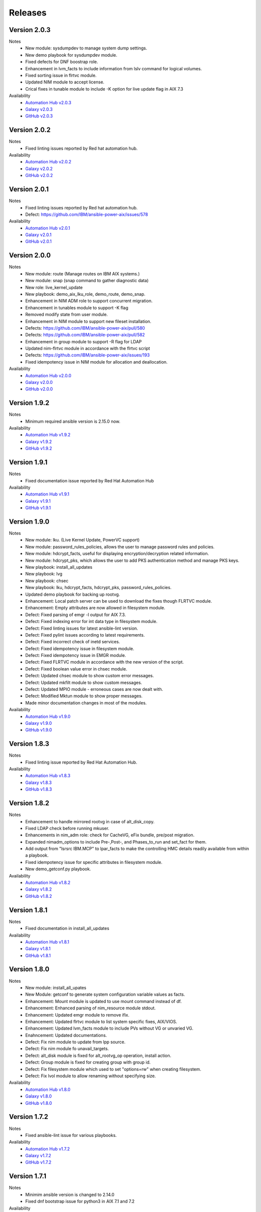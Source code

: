 .. ...........................................................................
.. © Copyright IBM Corporation 2021                                          .
.. ...........................................................................

Releases
========

Version 2.0.3
-------------
Notes
   * New module: sysdumpdev to manage system dump settings.
   * New demo playbook for sysdumpdev module.
   * Fixed defects for DNF boostrap role.
   * Enhancement in lvm_facts to include information from lslv command for logical volumes.
   * Fixed sorting issue in flrtvc module.
   * Updated NIM module to accept license.
   * Crical fixes in tunable module to include -K option for live update flag in AIX 7.3

Availability
  * `Automation Hub v2.0.3`_
  * `Galaxy v2.0.3`_
  * `GitHub v2.0.3`_

.. _Automation Hub v2.0.3:
   https://cloud.redhat.com/ansible/automation-hub/ibm/power_aix

.. _Galaxy v2.0.3:
   https://galaxy.ansible.com/download/ibm-power_aix-2.0.3.tar.gz

.. _GitHub v2.0.3:
   https://github.com/IBM/ansible-power-aix/raw/dev-collection/builds/ibm-power_aix-2.0.3.tar.gz

Version 2.0.2
-------------
Notes
   * Fixed linting issues reported by Red hat automation hub.

Availability
  * `Automation Hub v2.0.2`_
  * `Galaxy v2.0.2`_
  * `GitHub v2.0.2`_

.. _Automation Hub v2.0.2:
   https://cloud.redhat.com/ansible/automation-hub/ibm/power_aix

.. _Galaxy v2.0.2:
   https://galaxy.ansible.com/download/ibm-power_aix-2.0.2.tar.gz

.. _GitHub v2.0.2:
   https://github.com/IBM/ansible-power-aix/raw/dev-collection/builds/ibm-power_aix-2.0.2.tar.gz

Version 2.0.1
-------------
Notes
   * Fixed linting issues reported by Red hat automation hub.
   * Defect: https://github.com/IBM/ansible-power-aix/issues/578

Availability
  * `Automation Hub v2.0.1`_
  * `Galaxy v2.0.1`_
  * `GitHub v2.0.1`_

.. _Automation Hub v2.0.1:
   https://cloud.redhat.com/ansible/automation-hub/ibm/power_aix

.. _Galaxy v2.0.1:
   https://galaxy.ansible.com/download/ibm-power_aix-2.0.1.tar.gz

.. _GitHub v2.0.1:
   https://github.com/IBM/ansible-power-aix/raw/dev-collection/builds/ibm-power_aix-2.0.1.tar.gz

Version 2.0.0
-------------
Notes
   * New module: route (Manage routes on IBM AIX systems.)
   * New module: snap (snap command to gather diagnostic data)
   * New role: live_kernel_update
   * New playbook: demo_aix_lku_role, demo_route, demo_snap.
   * Enhancement in NIM ADM role to support concurrent migration.
   * Enhancement in tunables module to support -K flag
   * Removed modify state from user module.
   * Enhancement in NIM module to support new fileset installation.
   * Defects: https://github.com/IBM/ansible-power-aix/pull/580
   * Defects: https://github.com/IBM/ansible-power-aix/pull/582
   * Enhancement in group module to support -R flag for LDAP
   * Updated nim-flrtvc module in accordance with the flrtvc script
   * Defects: https://github.com/IBM/ansible-power-aix/issues/193
   * Fixed idempotency issue in NIM module for allocation and deallocation.


Availability
  * `Automation Hub v2.0.0`_
  * `Galaxy v2.0.0`_
  * `GitHub v2.0.0`_

.. _Automation Hub v2.0.0:
   https://cloud.redhat.com/ansible/automation-hub/ibm/power_aix

.. _Galaxy v2.0.0:
   https://galaxy.ansible.com/download/ibm-power_aix-2.0.0.tar.gz

.. _GitHub v2.0.0:
   https://github.com/IBM/ansible-power-aix/raw/dev-collection/builds/ibm-power_aix-2.0.0.tar.gz

Version 1.9.2
-------------
Notes
   * Minimum required ansible version is 2.15.0 now.


Availability
  * `Automation Hub v1.9.2`_
  * `Galaxy v1.9.2`_
  * `GitHub v1.9.2`_

.. _Automation Hub v1.9.2:
   https://cloud.redhat.com/ansible/automation-hub/ibm/power_aix

.. _Galaxy v1.9.2:
   https://galaxy.ansible.com/download/ibm-power_aix-1.9.2.tar.gz

.. _GitHub v1.9.2:
   https://github.com/IBM/ansible-power-aix/raw/dev-collection/builds/ibm-power_aix-1.9.2.tar.gz

Version 1.9.1
-------------
Notes
   * Fixed documentation issue reported by Red Hat Automation Hub


Availability
  * `Automation Hub v1.9.1`_
  * `Galaxy v1.9.1`_
  * `GitHub v1.9.1`_

.. _Automation Hub v1.9.1:
   https://cloud.redhat.com/ansible/automation-hub/ibm/power_aix

.. _Galaxy v1.9.1:
   https://galaxy.ansible.com/download/ibm-power_aix-1.9.1.tar.gz

.. _GitHub v1.9.1:
   https://github.com/IBM/ansible-power-aix/raw/dev-collection/builds/ibm-power_aix-1.9.1.tar.gz


Version 1.9.0
-------------
Notes
   * New module: lku. (Live Kernel Update, PowerVC support)
   * New module: password_rules_policies, allows the user to manage password rules and policies.
   * New module: hdcrypt_facts, useful for displaying encryption/decryption related information.
   * New module: hdcrypt_pks, which allows the user to add PKS authentication method and manage PKS keys.
   * New playbook: install_all_updates
   * New playbook: lvg
   * New playbook: chsec
   * New playbook: lku, hdcrypt_facts, hdcrypt_pks, password_rules_policies.
   * Updated demo playbook for backing up rootvg.
   * Enhancement: Local patch server can be used to download the fixes though FLRTVC module.
   * Enhancement: Empty attributes are now allowed in filesystem module.
   * Defect: Fixed parsing of emgr -l output for AIX 7.3.
   * Defect: Fixed indexing error for int data type in filesystem module.
   * Defect: Fixed linting issues for latest ansible-lint version.
   * Defect: Fixed pylint issues according to latest requirements.
   * Defect: Fixed incorrect check of inetd services.
   * Defect: Fixed idempotency issue in filesystem module.
   * Defect: Fixed idempotency issue in EMGR module.
   * Defect: Fixed FLRTVC module in accordance with the new version of the script.
   * Defect: Fixed boolean value error in chsec module.
   * Defect: Updated chsec module to show custom error messages.
   * Defect: Updated mkfilt module to show custom messages.
   * Defect: Updated MPIO module - erroneous cases are now dealt with.
   * Defect: Modified Mktun module to show proper messages.
   * Made minor documentation changes in most of the modules.


Availability
  * `Automation Hub v1.9.0`_
  * `Galaxy v1.9.0`_
  * `GitHub v1.9.0`_

.. _Automation Hub v1.9.0:
   https://cloud.redhat.com/ansible/automation-hub/ibm/power_aix

.. _Galaxy v1.9.0:
   https://galaxy.ansible.com/download/ibm-power_aix-1.9.0.tar.gz

.. _GitHub v1.9.0:
   https://github.com/IBM/ansible-power-aix/raw/dev-collection/builds/ibm-power_aix-1.9.0.tar.gz

Version 1.8.3
-------------
Notes
   * Fixed linting issue reported by Red Hat Automation Hub.


Availability
  * `Automation Hub v1.8.3`_
  * `Galaxy v1.8.3`_
  * `GitHub v1.8.3`_

.. _Automation Hub v1.8.3:
   https://cloud.redhat.com/ansible/automation-hub/ibm/power_aix

.. _Galaxy v1.8.3:
   https://galaxy.ansible.com/download/ibm-power_aix-1.8.3.tar.gz

.. _GitHub v1.8.3:
   https://github.com/IBM/ansible-power-aix/raw/dev-collection/builds/ibm-power_aix-1.8.3.tar.gz

Version 1.8.2
-------------
Notes
   * Enhancement to handle mirrored rootvg in case of alt_disk_copy.
   * Fixed LDAP check before running mkuser.
   * Enhancements in nim_adm role: check for CacheVG, eFix bundle, pre/post migration.
   * Expanded nimadm_options to include Pre-,Post-, and Phases_to_run and set_fact for them.
   * Add output from "lsrsrc IBM.MCP" to lpar_facts to make the controlling HMC details readily
     available from within a playbook.
   * Fixed idempotency issue for specific attributes in filesystem module.
   * New demo_getconf.py playbook.

Availability
  * `Automation Hub v1.8.2`_
  * `Galaxy v1.8.2`_
  * `GitHub v1.8.2`_

.. _Automation Hub v1.8.2:
   https://cloud.redhat.com/ansible/automation-hub/ibm/power_aix

.. _Galaxy v1.8.2:
   https://galaxy.ansible.com/download/ibm-power_aix-1.8.2.tar.gz

.. _GitHub v1.8.2:
   https://github.com/IBM/ansible-power-aix/raw/dev-collection/builds/ibm-power_aix-1.8.2.tar.gz

Version 1.8.1
-------------
Notes
   * Fixed documentation in install_all_updates

Availability
  * `Automation Hub v1.8.1`_
  * `Galaxy v1.8.1`_
  * `GitHub v1.8.1`_

.. _Automation Hub v1.8.1:
   https://cloud.redhat.com/ansible/automation-hub/ibm/power_aix

.. _Galaxy v1.8.1:
   https://galaxy.ansible.com/download/ibm-power_aix-1.8.1.tar.gz

.. _GitHub v1.8.1:
   https://github.com/IBM/ansible-power-aix/raw/dev-collection/builds/ibm-power_aix-1.8.1.tar.gz

Version 1.8.0
-------------
Notes
   * New module: install_all_upates
   * New Module: getconf to generate system configuration variable values as facts.
   * Enhancement: Mount module is updated to use mount command instead of df.
   * Enhancement: Enhanced parsing of nim_resource module stdout.
   * Enhancement: Updated emgr module to remove ifix.
   * Enhancement: Updated flrtvc module to list system specific fixes, AIX/VIOS.
   * Enhancement: Updated lvm_facts module to include PVs without VG or unvaried VG.
   * Enahncement: Updated documentations.
   * Defect: Fix nim module to update from lpp source.
   * Defect: Fix nim module fo unavail_targets.
   * Defect: alt_disk module is fixed for alt_rootvg_op operation, install action.
   * Defect: Group module is fixed for creating group with group id.
   * Defect: Fix filesystem module which used to set "options=rw" when creating filesystem.
   * Defect: Fix lvol module to allow renaming without specifying size.

Availability
  * `Automation Hub v1.8.0`_
  * `Galaxy v1.8.0`_
  * `GitHub v1.8.0`_

.. _Automation Hub v1.8.0:
   https://cloud.redhat.com/ansible/automation-hub/ibm/power_aix

.. _Galaxy v1.8.0:
   https://galaxy.ansible.com/download/ibm-power_aix-1.8.0.tar.gz

.. _GitHub v1.8.0:
   https://github.com/IBM/ansible-power-aix/raw/dev-collection/builds/ibm-power_aix-1.8.0.tar.gz

Version 1.7.2
-------------
Notes
   * Fixed ansible-lint issue for various playbooks.

Availability
  * `Automation Hub v1.7.2`_
  * `Galaxy v1.7.2`_
  * `GitHub v1.7.2`_

.. _Automation Hub v1.7.2:
   https://cloud.redhat.com/ansible/automation-hub/ibm/power_aix

.. _Galaxy v1.7.2:
   https://galaxy.ansible.com/download/ibm-power_aix-1.7.2.tar.gz

.. _GitHub v1.7.2:
   https://github.com/IBM/ansible-power-aix/raw/dev-collection/builds/ibm-power_aix-1.7.2.tar.gz

Version 1.7.1
-------------
Notes
   * Minimim ansible version is changed to 2.14.0
   * Fixed dnf bootstrap issue for python3 in AIX 7.1 and 7.2

Availability
  * `Automation Hub v1.7.1`_
  * `Galaxy v1.7.1`_
  * `GitHub v1.7.1`_

.. _Automation Hub v1.7.1:
   https://cloud.redhat.com/ansible/automation-hub/ibm/power_aix

.. _Galaxy v1.7.1:
   https://galaxy.ansible.com/download/ibm-power_aix-1.7.1.tar.gz

.. _GitHub v1.7.1:
   https://github.com/IBM/ansible-power-aix/raw/dev-collection/builds/ibm-power_aix-1.7.1.tar.gz

Version 1.7.0
-------------
Notes
   * New Role: NIM Master Migration.
   * New module: Physical and Logical volume encryption.
   * New demo playbook: NIM Master migration and PV/LV Encryption.
   * NIM module enhanced to register new client.
   * Included link to Power research program in the galaxy page.
   * Fix for parsing lspv, lsvg header to get LV attribute indexes.
   * Updated dnf bootstrap installer.
   * Fix for minimum space issue to setup dnf/python.
   * dnf setup is enhanced to support proxy servers.
   * Fixed ansible-lint issue in demo_yum_install_DB.yml.
   * Updated flrtvc link in nim_flrtvc module.
   * emgr module is fixed and idempotent now.
   * Fixed user module to support idempotency.
   * alt_disk module has now support for install operations.
   * Fixed utf-8 encoding issue in flrtvc module.
   * Fixed inittab module to modify entry and is idempotent now.
   * Fixed the logic of disk_size_policy in alt_disk module. 

Availability
  * `Automation Hub v1.7.0`_
  * `Galaxy v1.7.0`_
  * `GitHub v1.7.0`_

.. _Automation Hub v1.7.0:
   https://cloud.redhat.com/ansible/automation-hub/ibm/power_aix

.. _Galaxy v1.7.0:
   https://galaxy.ansible.com/download/ibm-power_aix-1.7.0.tar.gz

.. _GitHub v1.7.0:
   https://github.com/IBM/ansible-power-aix/raw/dev-collection/builds/ibm-power_aix-1.7.0.tar.gz

Version 1.6.4
-------------
Notes
   * Fixed documentation for release platform

Availability
  * `Automation Hub v1.6.4`_
  * `Galaxy v1.6.4`_
  * `Github v1.6.4`_

. _Automation Hub v1.6.4:
   https://cloud.redhat.com/ansible/automation-hub/ibm/power_aix

.. _Galaxy v1.6.4:
   https://galaxy.ansible.com/download/ibm-power_aix-1.6.4.tar.gz

.. _GitHub v1.6.4:
   https://github.com/IBM/ansible-power-aix/releases/download/v1.6.4/ibm-power_aix-1.6.4.tar.gz

Version 1.6.3
-------------
Notes
   * Fixed pylint, shellcheck and shebang issues for a clean build.

Availability
  * `Automation Hub v1.6.3`_
  * `Galaxy v1.6.3`_
  * `Github v1.6.3`_

. _Automation Hub v1.6.3:
   https://cloud.redhat.com/ansible/automation-hub/ibm/power_aix

.. _Galaxy v1.6.3:
   https://galaxy.ansible.com/download/ibm-power_aix-1.6.3.tar.gz

.. _GitHub v1.6.3:
   https://github.com/IBM/ansible-power-aix/releases/download/v1.6.3/ibm-power_aix-1.6.3.tar.gz

Version 1.6.2
-------------
Notes
   * Fix for mount module to handle umount state in case of existing NFS server directories.
   * User module is now able to create local user even if the user exists in active directory (LDAP)
   * demo_alt_disk playbook
   * Fix for emgr module in case of no efix data available
   * Fix for devices modules, handling runtime errors
   * Fixed nim_backup playbooks
   * Feature enhancement: Include alternate disk to update in nim module

Availability
  * `Automation Hub v1.6.2`_
  * `Galaxy v1.6.2`_
  * `GitHub v1.6.2`_

.. _Automation Hub v1.6.2:
   https://cloud.redhat.com/ansible/automation-hub/ibm/power_aix

.. _Galaxy v1.6.2:
   https://galaxy.ansible.com/download/ibm-power_aix-1.6.2.tar.gz

.. _GitHub v1.6.2:
   https://github.com/IBM/ansible-power-aix/releases/download/v1.6.2/ibm-power_aix-1.6.2.tar.gz

Version 1.6.1
-------------
Notes
  * Fix pylint issues
  * Fix yamllint issue

Availability
  * `Automation Hub v1.6.1`_
  * `Galaxy v1.6.1`_
  * `GitHub v1.6.1`_

.. _Automation Hub v1.6.1:
   https://cloud.redhat.com/ansible/automation-hub/ibm/power_aix

.. _Galaxy v1.6.1:
   https://galaxy.ansible.com/download/ibm-power_aix-1.6.1.tar.gz

.. _GitHub v1.6.1:
   https://github.com/IBM/ansible-power-aix/releases/download/v1.6.1/ibm-power_aix-1.6.1.tar.gz


Version 1.6.0
-------------
Notes
  * New module: Bosboot.
  * New Playbooks: mktun, mount,installp, user, mpio, mkfilt, 
  * New Playbooks: bosboot, group, tunables, filesystem, nim_suma, logical_volume
  * New Playbooks: tunfile_mgmt, mktcpip, inittab
  * Enhanced idempotency for devices module.
  * Enhancement in nim_alt_disk_migration:
  * - Target disk without PVID accepted
  * - Divide Used PVs by number of PVs to overcome multiple PVs in rootvg
  * - Allow install of AIX level lower than NIM master AIX level
  * - Reduce debug info after checking client OS level
  * - Add cache VG and Bundle to nimadm options
  * - Re-order nimadm flags and "quote" disk variable to allow multiple PVs in rootvg
  * - Correct {{ nim_client_v }} to {{ nim_client }}
  * Enhanced alt_disk module: allows to clean old_rootvg.
  * Improved parsing for emgr module output for ifix lists and details.
  * Fixed power_aix_bootstrap role dnf_installer.sh
  * Fixed power_aix_bootstrap role to support DNF installation for AIX-7.1 and above.
  * Yum is not supported anymore from ansible as a result of sunset of python 2.
  * Fixed power_aix_bootstrap role to show failure in case it is unable to install DNF.

Availability
  * `Automation Hub v1.6.0`_
  * `Galaxy v1.6.0`_
  * `GitHub v1.6.0`_

.. _Automation Hub v1.6.0:
   https://cloud.redhat.com/ansible/automation-hub/ibm/power_aix

.. _Galaxy v1.6.0:
   https://galaxy.ansible.com/download/ibm-power_aix-1.6.0.tar.gz

.. _GitHub v1.6.0:
   https://github.com/IBM/ansible-power-aix/releases/download/v1.6.0/ibm-power_aix-1.6.0.tar.gz


Version 1.5.1
-------------
Notes
  * Various customer defects from public repository are fixed. 
  * Fixed broken download link for flrtvc module.
  * Added quorum to lvg module.
  * Fix for filesystem module which ignored attributes parameter for NFS filesystems.
  * Fix to be more strict on mount check.
  * Allow repository sources to be overridden for local mirrors, for yum.
  * Fix in suma module to prevent type comparison error in case the metadata file that is being searched does not specify an SP version.
  * Fix for idempotecy issue for installp module.
  * Updates to sanity tests.
  * Fixed python linting issue for various modules.

Availability
  * `Automation Hub v1.5.1`_
  * `Galaxy v1.5.1`_
  * `GitHub v1.5.1`_

.. _Automation Hub v1.5.1:
   https://cloud.redhat.com/ansible/automation-hub/ibm/power_aix

.. _Galaxy v1.5.1:
   https://galaxy.ansible.com/download/ibm-power_aix-1.5.1.tar.gz

.. _GitHub v1.5.1:
   https://github.com/IBM/ansible-power-aix/releases/download/v1.5.1/ibm-power_aix-1.5.1.tar.gz


Version 1.5.0
-------------
Notes
  * New role, nim_alt_disk_migration, for automating AIX migration (upgrades) using nimadm ( Network Install Manager Alternate Disk Migration) utility.
  *  Information: https://github.com/IBM/ansible-power-aix/blob/dev-collection/roles/nim_alt_disk_migration/README.md
  * New module, nim_resource, to create, remove or display NIM resource objects such as lpp_source, spot, etc.
  * New enhanced nim module, with new option "show" to display NIM object information.
  * New module, tunables, for automating Kernel Tuning management of no, nfso, vmo, ioo, raso, and schedo.
  * New module, tunfile_mgnt, for automating Kernel Tuning using files with tuning parameter values: no, nfs, vmo, ioo, raso, and schedo.
  * Enhanced inventory for lpar_facts. Examples: facts for os level, inc_core_crypto, nxcrypto, processor type/implementation mode, and others.
  * Enhanced inventory for lpp_facts. Examples: facts for fixes (apar, SP, TL), version consistency (lppchk).
  * New module, chsec, for automating changes to attributes in the security stanza files.
  * Fix DNF bootstrap not to download the AIX Toolbox bundle if it exist in the controller.
  * Updates to sanity tests.

Availability
  * `Automation Hub v1.5.0`_
  * `Galaxy v1.5.0`_
  * `GitHub v1.5.0`_

.. _Automation Hub v1.5.0:
   https://cloud.redhat.com/ansible/automation-hub/ibm/power_aix

.. _Galaxy v1.5.0:
   https://galaxy.ansible.com/download/ibm-power_aix-1.5.0.tar.gz

.. _GitHub v1.5.0:
   https://github.com/IBM/ansible-power-aix/releases/download/v1.5.0/ibm-power_aix-1.5.0.tar.gz


Version 1.4.1
-------------
Notes
  * Fix DNF bootstrap for AIX 7.3 in role power_aix_bootstrap role in supporting new AIX Linux toolbox changes.
  * Fix DNF bootstrap in role power_aix_bootstrap to run with Ansible Tower.
  * Fix devices module to support inet0 add/delete routes.
  * Fix installp module idempotency issue to show changes in case of at least one successful operation.
  * Fix flrtvc module messages if there are no interim fixes to install.
  * Fix flrtvc module to prevent failures after downloading compressed file fixes; there are no interim fixes to install.
  * Issue #184: Add missing file vioshc_dep_install.yml to the power_aix_vioshc role.
  * Fix user module idempotency issue by comparing current values to requested changes before executing any actions.


Availability
  * `Automation Hub v1.4.1`_
  * `Galaxy v1.4.1`_
  * `GitHub v1.4.1`_

.. _Automation Hub v1.4.1:
   https://cloud.redhat.com/ansible/automation-hub/ibm/power_aix

.. _Galaxy v1.4.1:
   https://galaxy.ansible.com/download/ibm-power_aix-1.4.1.tar.gz

.. _GitHub v1.4.1:
   https://github.com/IBM/ansible-power-aix/releases/download/v1.4.1/ibm-power_aix-1.4.1.tar.gz


Version 1.4.0
-------------
Notes
  * Support for the new AIX 7.3 release.
  * Updates to multiple modules and roles to ensure python2/python3 compatibility.
  * Updates to the power_aix_bootstrap to install dnf on AIX 7.3.
  * Updates to the flrtc and nim_flrtvc modules to work with the new AIX toolsbox
    wget binary path: /opt/freeware/bin.
  * Multiple fixes to clean up ansible-lint and other sanity checks.
  * Fix issue #168. power_aix_bootstrap inventory_host variable problem.
  * Fix issue #157 for the mount.py module. Error while changing the state from mount to unmount while mounting/umounting for a NFSv4 filesytem.
  * Fix issue #151 for user.py. Fail to create/modify user if attribute "gecos" contains spaces.

Availability
  * `Automation Hub v1.4.0`_
  * `Galaxy v1.4.0`_
  * `GitHub v1.4.0`_

.. _Automation Hub v1.4.0:
   https://cloud.redhat.com/ansible/automation-hub/ibm/power_aix

.. _Galaxy v1.4.0:
   https://galaxy.ansible.com/download/ibm-power_aix-1.4.0.tar.gz

.. _GitHub v1.4.0:
   https://github.com/IBM/ansible-power-aix/releases/download/v1.4.0/ibm-power_aix-1.4.0.tar.gz


Version 1.3.1
-------------
Notes
  * Fix issue #145: user module with non string attributes fails.
  * Fixes to pass sanity checks on Ansible minimum required version.

Availability
  * `Automation Hub v1.3.1`_
  * `Galaxy v1.3.1`_
  * `GitHub v1.3.1`_

.. _Automation Hub v1.3.1:
   https://cloud.redhat.com/ansible/automation-hub/ibm/power_aix

.. _Galaxy v1.3.1:
   https://galaxy.ansible.com/download/ibm-power_aix-1.3.1.tar.gz

.. _GitHub v1.3.1:
   https://github.com/IBM/ansible-power-aix/releases/download/v1.3.1/ibm-power_aix-1.3.1.tar.gz


Version 1.3.0
-------------
Notes
  * Change Ansible support from 2.0 to 2.9.
  * smtctl: new module to enables/disable simultaneous MultiThreading mode.
  * backup: Fix idempotency issues. Add new force option to overwrite a backup. Better examples.
  * alt_disk: fix failure with no free disk available. issue #61.
  * devices: Fix idempotency issues. Other issues: #59, #98.
  * emgr: Fix idempotency issues.
  * filesystem: Fix idempotency issues. Other issues: #76. Other improvements.
  * lvg: Fix idempotency issues.
  * lvm_facts: Display volume groups that are deactivated or varied off.
  * lvol: Fix idempotency issues.Fix the wrong interpretation for attribute size (issue #72). Issue #100.
  *  - Add strip_size attribute.
  *  - Allow users to re-size (increase) logical volumes by using +<size><suffix>,
  *    where suffix can be B/M/K/G or a bigger size value.
  * nim: Add new attribute boot_client option to prevent nim from rebooting the client. Other fixes
  * user: Fix issue #110: modify attributes was not working.
  * flrtvc: Allows user to specify the protocol (ftp/http) to download fixes(issue #70).
  * mount: Fix proper checking for remote fs (issue #111)
  * group: Fix idempotency issues. (issue #69)
  * reboot: Fix issue #78
  * Readme: Requirement change to Ansible 2.9 or newer from Ansible 2.0

Availability
  * `Automation Hub v1.3.0`_
  * `Galaxy v1.3.0`_
  * `GitHub v1.3.0`_

.. _Automation Hub v1.3.0:
   https://cloud.redhat.com/ansible/automation-hub/ibm/power_aix

.. _Galaxy v1.3.0:
   https://galaxy.ansible.com/download/ibm-power_aix-1.3.0.tar.gz

.. _GitHub v1.3.0:
   https://github.com/IBM/ansible-power-aix/releases/download/v1.3.0/ibm-power_aix-1.3.0.tar.gz


Version 1.2.1
-------------
Notes
  * Minor fixes for playbook demo_nim_viosupgrade.yml
  * Minor fixes for plugin reboot.py

Availability
  * `Automation Hub v1.2.1`_
  * `Galaxy v1.2.1`_
  * `GitHub v1.2.1`_

.. _Automation Hub v1.2.1:
   https://cloud.redhat.com/ansible/automation-hub/ibm/power_aix

.. _Galaxy v1.2.1:
   https://galaxy.ansible.com/download/ibm-power_aix-1.2.1.tar.gz

.. _GitHub v1.2.1:
   https://github.com/IBM/ansible-power-aix/releases/download/v1.2.1/ibm-power_aix-1.2.1.tar.gz


Version 1.2.0
-------------
Notes
  * Refresh of patch management capability (Update recommended)
  * Fixes in nim_flrtvc and nim_backup modules for Python2 compatibility
  * Documenting RBAC authorizations per module
  * Quickstart documentation: user creation with RBAC authorization
  * use nim_exec() instead of calling c_rsh command directly in nim, nim_flrtvc, nim_suma
  * new playbook examples / improvements
  * aixpert: new module for AIXPert
  * alt_disk: new options for alt_disk_copy
  * backup: add restore and view operation for mksysb + playbook
  * bootlist: new module
  * inittab: new module
  * lpar_facts: new module
  * lvm_facts: new module
  * lvol: new module for logical volume management
  * mkfilt: new module
  * mktun: new module to manage IPsec manual tunnels
  * mpio: new module
  * nim: uniformize logging and message, add 'meta' and command returns
  * nim_backup: fix multithreading for simultaneous mksysb creation with NIM
  * nim_updateios: major fixes and improvements for cluster management
  * nim_updateios: fix cluster -list that returns 7 fields if not verbose not 21 fields
  * nim_vios_alt_disk: rework logging and result reporting
  * reboot: new module
  * suma: fix issue #40 (unpack return value calling suma_command())
  * user: improvement (issues #56 and #57 )

Availability
  * `Automation Hub v1.2.0`_
  * `Galaxy v1.2.0`_
  * `GitHub v1.2.0`_

.. _Automation Hub v1.2.0:
   https://cloud.redhat.com/ansible/automation-hub/ibm/power_aix

.. _Galaxy v1.2.0:
   https://galaxy.ansible.com/download/ibm-power_aix-1.2.0.tar.gz

.. _GitHub v1.2.0:
   https://github.com/IBM/ansible-power-aix/releases/download/v1.2.0/ibm-power_aix-1.2.0.tar.gz

Version 1.1.2
-------------
Notes
  * Beta: preview of the lpar_facts module
  * Beta: preview of the lvm_facts module
  * Beta: preview of the bootlist module
  * mkfilt: use run_command with check_rc=True when appropriate
  * nim_upgradeios: module has been deprecated (use nim_viosupgrade)
  * nim_viosupgrade: fixes for altdisk and bosinst operations
  * new playbook to demo nim_viosupgrade
  * new roles for inetd and bootptab
  * documentation revisions for several modules

Availability
  * `Automation Hub v1.1.2`_
  * `Galaxy v1.1.2`_
  * `GitHub v1.1.2`_

.. _Automation Hub v1.1.2:
   https://cloud.redhat.com/ansible/automation-hub/ibm/power_aix

.. _Galaxy v1.1.2:
   https://galaxy.ansible.com/download/ibm-power_aix-1.1.2.tar.gz

.. _GitHub v1.1.2:
   https://github.com/IBM/ansible-power-aix/releases/download/v1.1.2/ibm-power_aix-1.1.2.tar.gz

Version 1.1.1
-------------
Notes
  * Beta: preview of the lpp_facts module
  * nim_upgradeios: fixes
  * nim_viosupgrade: fixes/ cleanup
  * user: fix change_passwd_on_login
  * user: don't log parameters related to passwords
  * filesystem and other modules: use FQDN in examples

Availability
  * `Automation Hub v1.1.1`_
  * `Galaxy v1.1.1`_
  * `GitHub v1.1.1`_

.. _Automation Hub v1.1.1:
   https://cloud.redhat.com/ansible/automation-hub/ibm/power_aix

.. _Galaxy v1.1.1:
   https://galaxy.ansible.com/download/ibm-power_aix-1.1.1.tar.gz

.. _GitHub v1.1.1:
   https://github.com/IBM/ansible-power-aix/releases/download/v1.1.1/ibm-power_aix-1.1.1.tar.gz

Version 1.1.0
-------------
Notes
  * Refresh of patch management capability (Update recommended)
  * new modules: inittab, mkfilt
  * aixpert: new module for AIXPert
  * lvol: new module for logical volume management
  * alt_disk: new options for alt_disk_copy
  * backup: add restore and view operation for mksysb + playbook
  * nim_backup: fix multithreading for simultaneous mksysb creation with NIM
  * nim_updateios: major fixes and improvements for cluster management
  * nim_updateios: fix cluster -list that returns 7 fields if not verbose not 21 fields
  * suma: fix issue #40 (unpack return value calling suma_command())

Availability
  * `Automation Hub v1.1.0`_
  * `Galaxy v1.1.0`_
  * `GitHub v1.1.0`_

.. _Automation Hub v1.1.0:
   https://cloud.redhat.com/ansible/automation-hub/ibm/power_aix

.. _Galaxy v1.1.0:
   https://galaxy.ansible.com/download/ibm-power_aix-1.1.0.tar.gz

.. _GitHub v1.1.0:
   https://github.com/IBM/ansible-power-aix/releases/download/v1.1.0/ibm-power_aix-1.1.0.tar.gz

Version 1.0.2
-------------
Notes
  * Includes Ansible Roles for bootstrap (yum/python) and VIOS health checker (early release)
  * NIM backup module (early release)
  * Filesystem module (early release)
  * Minor fixes for NIM updateios
  * Minor fixes for mount module

Availability
  * `Automation Hub v1.0.2`_
  * `Galaxy v1.0.2`_
  * `GitHub v1.0.2`_

.. _Automation Hub v1.0.2:
   https://cloud.redhat.com/ansible/automation-hub/ibm/power_aix

.. _Galaxy v1.0.2:
   https://galaxy.ansible.com/download/ibm-power_aix-1.0.2.tar.gz

.. _GitHub v1.0.2:
   https://github.com/IBM/ansible-power-aix/releases/download/v1.0.2/ibm-power_aix-1.0.2.tar.gz

Version 1.0.1
-------------
Notes
  * Improvements to FLRTVC patch reporting

Availability
  * `Automation Hub v1.0.1`_
  * `Galaxy v1.0.1`_
  * `GitHub v1.0.1`_

.. _Automation Hub v1.0.1:
   https://cloud.redhat.com/ansible/automation-hub/ibm/power_aix

.. _Galaxy v1.0.1:
   https://galaxy.ansible.com/download/ibm-power_aix-1.0.1.tar.gz

.. _GitHub v1.0.1:
   https://github.com/IBM/ansible-power-aix/releases/download/v1.0.1/ibm-power_aix-1.0.1.tar.gz

Version 1.0.0
-------------
Notes
  * Official release of patch management capability
  * Update recommended

Availability
  * `Automation Hub v1.0.0`_
  * `Galaxy v1.0.0`_
  * `GitHub v1.0.0`_

.. _Automation Hub v1.0.0:
   https://cloud.redhat.com/ansible/automation-hub/ibm/power_aix

.. _Galaxy v1.0.0:
   https://galaxy.ansible.com/download/ibm-power_aix-1.0.0.tar.gz

.. _GitHub v1.0.0:
   https://github.com/IBM/ansible-power-aix/releases/download/v1.0.0/ibm-power_aix-1.0.0.tar.gz

Version 0.4.2
-------------
Notes
  * Minor bug fixes for flrtvc and nim modules

Availability
  * `Galaxy v0.4.2`_
  * `GitHub v0.4.2`_

.. _Galaxy v0.4.2:
   https://galaxy.ansible.com/download/ibm-power_aix-0.4.2.tar.gz

.. _GitHub v0.4.2:
   https://github.com/IBM/ansible-power-aix/releases/download/v0.4.2/ibm-power_aix-0.4.2.tar.gz

Version 0.4.1
-------------
Notes
  * Initial beta release of IBM Power Systems AIX collection, referred to as power_aix

Availability
  * `GitHub v0.4.1`_

.. _GitHub v0.4.1:
   https://github.com/IBM/ansible-power-aix/releases/download/v0.4.1/ibm-power_aix-0.4.1.tar.gz



